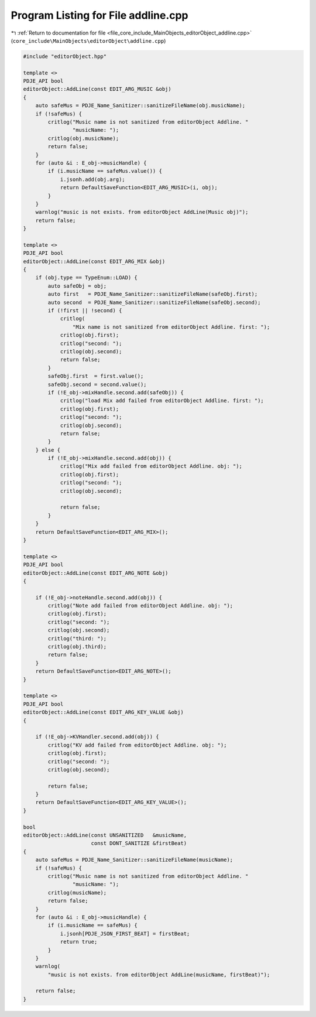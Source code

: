 
.. _program_listing_file_core_include_MainObjects_editorObject_addline.cpp:

Program Listing for File addline.cpp
====================================

|exhale_lsh| :ref:`Return to documentation for file <file_core_include_MainObjects_editorObject_addline.cpp>` (``core_include\MainObjects\editorObject\addline.cpp``)

.. |exhale_lsh| unicode:: U+021B0 .. UPWARDS ARROW WITH TIP LEFTWARDS

.. code-block:: cpp

   #include "editorObject.hpp"
   
   template <>
   PDJE_API bool
   editorObject::AddLine(const EDIT_ARG_MUSIC &obj)
   {
       auto safeMus = PDJE_Name_Sanitizer::sanitizeFileName(obj.musicName);
       if (!safeMus) {
           critlog("Music name is not sanitized from editorObject Addline. "
                   "musicName: ");
           critlog(obj.musicName);
           return false;
       }
       for (auto &i : E_obj->musicHandle) {
           if (i.musicName == safeMus.value()) {
               i.jsonh.add(obj.arg);
               return DefaultSaveFunction<EDIT_ARG_MUSIC>(i, obj);
           }
       }
       warnlog("music is not exists. from editorObject AddLine(Music obj)");
       return false;
   }
   
   template <>
   PDJE_API bool
   editorObject::AddLine(const EDIT_ARG_MIX &obj)
   {
       if (obj.type == TypeEnum::LOAD) {
           auto safeObj = obj;
           auto first   = PDJE_Name_Sanitizer::sanitizeFileName(safeObj.first);
           auto second  = PDJE_Name_Sanitizer::sanitizeFileName(safeObj.second);
           if (!first || !second) {
               critlog(
                   "Mix name is not sanitized from editorObject Addline. first: ");
               critlog(obj.first);
               critlog("second: ");
               critlog(obj.second);
               return false;
           }
           safeObj.first  = first.value();
           safeObj.second = second.value();
           if (!E_obj->mixHandle.second.add(safeObj)) {
               critlog("load Mix add failed from editorObject Addline. first: ");
               critlog(obj.first);
               critlog("second: ");
               critlog(obj.second);
               return false;
           }
       } else {
           if (!E_obj->mixHandle.second.add(obj)) {
               critlog("Mix add failed from editorObject Addline. obj: ");
               critlog(obj.first);
               critlog("second: ");
               critlog(obj.second);
   
               return false;
           }
       }
       return DefaultSaveFunction<EDIT_ARG_MIX>();
   }
   
   template <>
   PDJE_API bool
   editorObject::AddLine(const EDIT_ARG_NOTE &obj)
   {
   
       if (!E_obj->noteHandle.second.add(obj)) {
           critlog("Note add failed from editorObject Addline. obj: ");
           critlog(obj.first);
           critlog("second: ");
           critlog(obj.second);
           critlog("third: ");
           critlog(obj.third);
           return false;
       }
       return DefaultSaveFunction<EDIT_ARG_NOTE>();
   }
   
   template <>
   PDJE_API bool
   editorObject::AddLine(const EDIT_ARG_KEY_VALUE &obj)
   {
   
       if (!E_obj->KVHandler.second.add(obj)) {
           critlog("KV add failed from editorObject Addline. obj: ");
           critlog(obj.first);
           critlog("second: ");
           critlog(obj.second);
   
           return false;
       }
       return DefaultSaveFunction<EDIT_ARG_KEY_VALUE>();
   }
   
   bool
   editorObject::AddLine(const UNSANITIZED   &musicName,
                         const DONT_SANITIZE &firstBeat)
   {
       auto safeMus = PDJE_Name_Sanitizer::sanitizeFileName(musicName);
       if (!safeMus) {
           critlog("Music name is not sanitized from editorObject Addline. "
                   "musicName: ");
           critlog(musicName);
           return false;
       }
       for (auto &i : E_obj->musicHandle) {
           if (i.musicName == safeMus) {
               i.jsonh[PDJE_JSON_FIRST_BEAT] = firstBeat;
               return true;
           }
       }
       warnlog(
           "music is not exists. from editorObject AddLine(musicName, firstBeat)");
   
       return false;
   }
